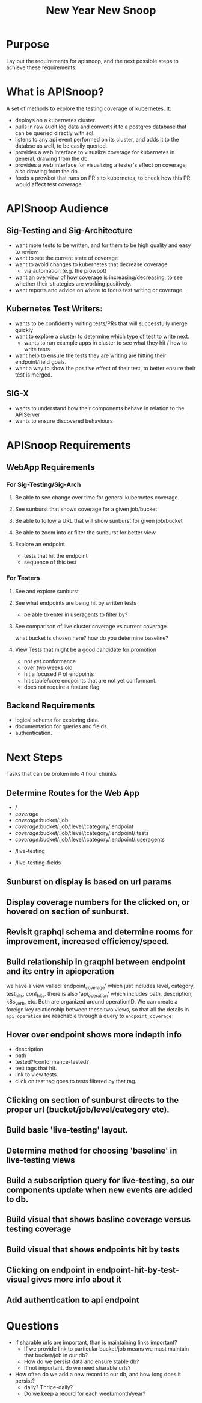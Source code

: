 #+TITLE: New Year New Snoop

* Purpose
Lay out the requirements for apisnoop, and the next possible steps to achieve these requirements.
* What is APISnoop?
A set of methods to explore the testing coverage of kubernetes.
It:
- deploys on a kubernetes cluster.
- pulls in raw audit log data and converts it to a postgres database that can be queried directly with sql.
- listens to any api event performed on its cluster, and adds it to the databse as well, to be easily queried.
- provides a web interface to visualize coverage for kubernetes in general, drawing from the db.
- provides a web interface for visualizing a tester's effect on coverage, also drawing from the db.
- feeds a prowbot that runs on PR's to kubernetes, to check how this PR would affect test coverage.
* APISnoop Audience
** Sig-Testing and Sig-Architecture
  - want more tests to be written, and for them to be high quality and easy to review.
  - want to see the current state of coverage
  - want to avoid changes to kubernetes that decrease coverage
     - via automation (e.g. the prowbot)
  - want an overview of how coverage is increasing/decreasing, to see whether their strategies are working positively.
  - want reports and advice on where to focus test writing or coverage.
** Kubernetes Test Writers:
  - wants to be confidently writing tests/PRs that will successfully merge quickly
  - want to explore a cluster to determine which type of test to write next.
    - wants to run example apps in cluster to see what they hit / how to write tests
  - want help to ensure the tests they are writing are hitting their endpoint/field goals.
  - want a way to show the positive effect of their test, to better ensure their test is merged.
** SIG-X
    - wants to understand how their components behave in relation to the APIServer
    - wants to ensure discovered behaviours
* APISnoop Requirements
** WebApp Requirements
*** For Sig-Testing/Sig-Arch
**** Be able to see change over time for general kubernetes coverage.
**** See sunburst that shows coverage for a given job/bucket
**** Be able to follow a URL that will show sunburst for given job/bucket
**** Be able to zoom into or filter the sunburst for better view
**** Explore an endpoint
     - tests that hit the endpoint
     - sequence of this test
*** For Testers
**** See and explore sunburst
**** See what endpoints are being hit by written tests
     - be able to enter in useragents to filter by?
**** See comparison of live cluster coverage vs current coverage.
     what bucket is chosen here?  how do you determine baseline?
**** View Tests that might be a good candidate for promotion
     - not yet conformance
     - over two weeks old
     - hit a focused # of endpoints
     - hit stable/core endpoints that are not yet conformant.
     - does not require a feature flag.
** Backend Requirements
   - logical schema for exploring data.
   - documentation for queries and fields.
   - authentication.
* Next Steps
  Tasks that can be broken into 4 hour chunks
** Determine Routes for the Web App
   - /
   - /coverage/
   - /coverage/:bucket/:job
   - /coverage/:bucket/:job/:level/:category/:endpoint
   - /coverage/:bucket/:job/:level/:category/:endpoint/:tests
   - /coverage/:bucket/:job/:level/:category/:endpoint/:useragents
   # - /over-time
   # - /over-time?bucket-list=bucket/job,bucket/job
   # shows endpoints hit by cluster, curretly not conformant (or tested)
   # filter on useragent + test
   - /live-testing
   # shows fields hit by cluster, curretly not conformant (or tested)
   - /live-testing-fields
** Sunburst on display is based on url params
** Display coverage numbers for the clicked on, or hovered on section of sunburst.
** Revisit graphql schema and determine rooms for improvement, increased efficiency/speed.
** Build relationship in graqphl between endpoint and its entry in apioperation
   we have a view valled 'endpoint_coverage' which just includes level, category, test_hits, conf_hits.  there is also 'api_operation' which includes path, description, k8s_verb, etc.  Both are organized around operationID.  We can create a foreign key relationship between these two views, so that all the details in ~api_operation~ are reachable through a query to ~endpoint_coverage~
** Hover over endpoint shows more indepth info
   - description
   - path
   - tested?/conformance-tested?
   - test tags that hit.
   - link to view tests.
   - click on test tag goes to tests filtered by that tag.
** Clicking on section of sunburst directs to the proper url (bucket/job/level/category etc).
** Build basic 'live-testing' layout.
** Determine method for choosing 'baseline' in live-testing views
** Build a subscription query for live-testing, so our components update when new events are added to db.
** Build visual that shows basline coverage versus testing coverage
** Build visual that shows endpoints hit by tests
** Clicking on endpoint in endpoint-hit-by-test-visual gives more info about it
** Add authentication to api endpoint
* Questions
  - if sharable urls are important, than is maintaining links important?
    - If we provide link to particular bucket/job means we must maintain that bucket/job in our db?
    - How do we persist data and ensure stable db?
    - If not important, do we need sharable urls?
  - How often do we add a new record to our db, and how long does it persist?
    - daily? Thrice-daily?
    - Do we keep a record for each week/month/year?
      
      
